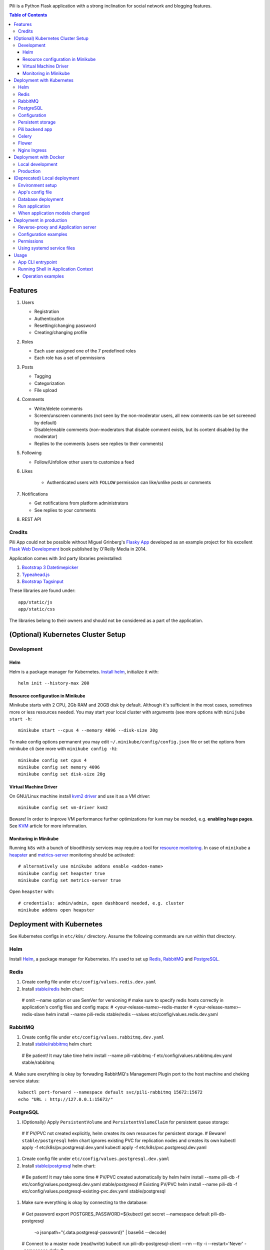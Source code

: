 .. image:: https://img.shields.io/circleci/project/github/pilosus/pili.svg
    :target: https://circleci.com/gh/pilosus/pili/tree/master

.. image:: https://img.shields.io/badge/code%20style-black-000000.svg
    :target: https://github.com/python/black

Pili is a Python Flask application with a strong inclination
for social network and blogging features.

.. contents:: Table of Contents


========
Features
========

#. Users

   * Registration
   * Authentication
   * Resetting/changing password
   * Creating/changing profile

#. Roles

   * Each user assigned one of the 7 predefined roles
   * Each role has a set of permissions
      
#. Posts

   * Tagging
   * Categorization
   * File upload

#. Comments

   * Write/delete comments
   * Screen/unscreen comments (not seen by the non-moderator users, all new comments can be set screened by default)
   * Disable/enable comments (non-moderators that disable comment exists, but its content disabled by the moderator)
   * Replies to the comments (users see replies to their comments)

#. Following

   * Follow/Unfollow other users to customize a feed

#. Likes

    * Authenticated users with ``FOLLOW`` permission can like/unlike posts or comments

#. Notifications

   * Get notifications from platform administrators
   * See replies to your comments

#. REST API
   
-------
Credits
-------

Pili App could not be possible without Miguel Grinberg's `Flasky App`_
developed as an example project for his excellent `Flask Web
Development`_ book published by O'Reilly Media in 2014.

Application comes with 3rd party libraries preinstalled:

#. `Bootstrap 3 Datetimepicker`_
#. `Typeahead.js`_
#. `Bootstrap Tagsinput`_

These libraries are found under::

  app/static/js
  app/static/css

The libraries belong to their owners and should not be considered as a
part of the application.

===================================
(Optional) Kubernetes Cluster Setup
===================================

-----------
Development
-----------

Helm
----

Helm is a package manager for Kubernetes. `Install helm <https://helm.sh/docs/using_helm/#installing-helm>`_,
initialize it with::

  helm init --history-max 200


Resource configuration in Minikube
----------------------------------

Minikube starts with 2 CPU, 2Gb RAM and 20GB disk by default. Although it's sufficient in the most cases,
sometimes more or less resources needed. You may start your local cluster with arguments (see more options with
``minijube start -h``::

  minikube start --cpus 4 --memory 4096 --disk-size 20g

To make config options permanent you may edit ``~/.minikube/config/config.json`` file or set the options
from minikube cli (see more with ``minikube config -h``)::

  minikube config set cpus 4
  minikube config set memory 4096
  minikube config set disk-size 20g

Virtual Machine Driver
----------------------

On GNU/Linux machine install `kvm2 driver`_ and use it as a VM driver::

  minikube config set vm-driver kvm2


Beware! In order to improve VM performance further optimizations for ``kvm`` may be needed,
e.g. **enabling huge pages**. See `KVM`_ article for more information.

.. _kvm2 driver: https://github.com/kubernetes/minikube/blob/master/docs/drivers.md#kvm2-driver
.. _KVM: https://wiki.archlinux.org/index.php/KVM


Monitoring in Minikube
----------------------

Running ``k8s`` with a bunch of bloodthirsty services may require a tool for `resource monitoring`_.
In case of ``minikube`` a `heapster`_ and `metrics-server`_ monitoring should be activated::

  # alternatively use minikube addons enable <addon-name>
  minikube config set heapster true
  minikube config set metrics-server true

Open ``heapster`` with::

  # credentials: admin/admin, open dashboard needed, e.g. cluster
  minikube addons open heapster


.. _resource monitoring: https://kubernetes.io/docs/tasks/debug-application-cluster/resource-usage-monitoring/
.. _heapster: https://github.com/kubernetes/minikube/blob/master/docs/addons.md
.. _metrics-server: https://kubernetes.io/docs/tasks/debug-application-cluster/resource-metrics-pipeline/#metrics-server


.. _k8s:

==========================
Deployment with Kubernetes
==========================

See Kubernetes configs in ``etc/k8s/`` directory. Assume the following commands are run within that directory.


----
Helm
----

Install `Helm`_, a package manager for Kubernetes. It's used to set up Redis_, RabbitMQ_ and PostgreSQL_.

.. _Helm: https://helm.sh/docs/using_helm/#installing-helm


.. _Redis:

-----
Redis
-----

#. Create config file under ``etc/config/values.redis.dev.yaml``

#. Install `stable/redis <https://github.com/helm/charts/tree/master/stable/redis>`_ helm chart::

  # omit --name option or use SemVer for versioning
  # make sure to specify redis hosts correctly in application's config files and config maps:
  # <your-release-name>-redis-master
  # <your-release-name>-redis-slave
  helm install --name pili-redis stable/redis --values etc/config/values.redis.dev.yaml

.. _RabbitMQ:

--------
RabbitMQ
--------

#. Create config file under ``etc/config/values.rabbitmq.dev.yaml``

#. Install `stable/rabbitmq <https://github.com/helm/charts/tree/master/stable/rabbitmq>`_ helm chart::

  # Be patient! It may take time
  helm install --name pili-rabbitmq -f etc/config/values.rabbitmq.dev.yaml stable/rabbitmq

#. Make sure everything is okay by forwading RabbitMQ's Management Plugin port to the host machine
and cheking service status::

  kubectl port-forward --namespace default svc/pili-rabbitmq 15672:15672
  echo "URL : http://127.0.0.1:15672/"

.. _PostgreSQL:

----------
PostgreSQL
----------

#. (Optionally) Apply ``PersistentVolume`` and ``PersistentVolumeClaim`` for persistent queue storage::

  # If PV/PVC not created explicitly, helm creates its own resources for persistent storage.
  # Beware! ``stable/postgresql`` helm chart ignores existing PVC for replication nodes and creates its own
  kubectl apply -f etc/k8s/pv.postgresql.dev.yaml
  kubectl apply -f etc/k8s/pvc.postgresql.dev.yaml


#. Create config file under ``etc/config/values.postgresql.dev.yaml``

#. Install `stable/postgresql <https://github.com/helm/charts/tree/master/stable/postgresql>`_ helm chart::

  # Be patient! It may take some time
  # PV/PVC created automatically by helm
  helm install --name pili-db -f etc/config/values.postgresql.dev.yaml stable/postgresql
  # Existing PV/PVC
  helm install --name pili-db -f etc/config/values.postgresql-existing-pvc.dev.yaml stable/postgresql

#. Make sure everything is okay by connecting to the database::

  # Get password
  export POSTGRES_PASSWORD=$(kubectl get secret --namespace default pili-db-postgresql \
         -o jsonpath="{.data.postgresql-password}" | base64 --decode)
  # Connect to a master node (read/write)
  kubectl run pili-db-postgresql-client --rm --tty -i --restart='Never' --namespace default \
         --image docker.io/bitnami/postgresql:10.7.0-r68 --env="PGPASSWORD=$POSTGRES_PASSWORD" \
         --command -- psql --host pili-db-postgresql -U pili -d pili
  # Connect to a slave node (read only)
  kubectl run pili-db-postgresql-client --rm --tty -i --restart='Never' --namespace default \
         --image docker.io/bitnami/postgresql:10.7.0-r68 --env="PGPASSWORD=$POSTGRES_PASSWORD" \
         --command -- psql --host pili-db-postgresql-read -U pili -d pili


.. _ConfigMap:

-------------
Configuration
-------------

#. Add environment variables as a ``ConfigMap``::

  kubectl create configmap pili-config --from-env-file=etc/config/k8s.env


#. Make sure config is added correctly::

  kubectl get configmap pili-config -o yaml
  kubectl describe configmap pili-config

#. Add private docker registry credentials as a ``Secret`` using local ``~/.docker/config.json``::

  kubectl create secret generic registry-credentials \
      --from-file=.dockerconfigjson=/home/vitaly/.docker/config.json \
      --type=kubernetes.io/dockerconfigjson

#. Make sure secret's added correctly::

  kubectl get secret registry-credentials --output="jsonpath={.data.\.dockerconfigjson}" | base64 --decode



------------------
Persistent storage
------------------

#. Create a mount point in the cluster::

  minikube ssh
  sudo mkdir -p /mnt/data/uploads

#. Create ``PersistentVolume``::

  kubectl apply -f etc/k8s/pv.app.dev.yaml

#. Create ``PersistentVolumeClaim``::

  kubectl apply -f etc/k8s/pvc.app.dev.yaml

----------------
Pili backend app
----------------

#. Apply ``Deployment``::

  kubectl apply -f etc/k8s/deployment.app.dev.yaml

#. Make sure deployment's applied::

  kubectl get pods

#. Apply ``Service``::

  kubectl apply -f etc/k8s/service.app.dev.yaml

#. Make sure services has started:

  kubectl describe service pili
  minikube service pili

------
Celery
------

#. Apply ``Deployment``::

  kubectl apply -f etc/k8s/deployment.celery.dev.yaml


------
Flower
------

#. Apply ``Deployment``::

  kubectl apply -f etc/k8s/deployment.flower.dev.yaml


#. Apply ``Service``::

  kubectl apply -f etc/k8s/service.flower.dev.yaml

#. Check service is working::

  minikube service flower


-------------
Nginx Ingress
-------------

#. Enable `Ingress`_ addon on minikube::

  minikube addons enable ingress


#. Apply ``Ingress`` manifest::

  kubectl apply -f etc/k8s/ingress.app.dev.yaml


#. After a while get ingress IP-address::

  kubectl get ingress


#. Add IP-address to ``/etc/hosts``::

  172.17.0.15 pili.org

#. Go to `http://pili.org <http://pili.org>`_ check everything works as expected

.. _Ingress: https://kubernetes.io/docs/tasks/access-application-cluster/ingress-minikube/


.. _DockerDeployment:

======================
Deployment with Docker
======================

-----------------
Local development
-----------------

#. Install ``docker>=18.06`` and ``docker-compose>=1.23.0``
#. Set environment variable ``PILI_CONFIG=development`` (you can place it to ``.env`` file in the root directory of the project)
#. Create file ``/etc/env/development.env`` and save environment variables needed for the app, e.g.::

    PILI_CONFIG=development
    SECRET_KEY=your_key
    SSL_DISABLE=1  # you don't need this in localhost
    DATABASE_URL=postgresql://pili:pili@db/pili  # use DB as docker-compose service
    CELERY_INSTEAD_THREADING=True  # use celery cervice
    CELERY_BROKER_URL=amqp://guest:guest@rabbitmq:5672/  # use RabbitMQ as celery's broker
    CELERY_RESULT_BACKEND=redis://redis:6379/10  # celery result backend
    FLOWER_PORT=5678  # monitoring tool for celery
    FLOWER_BROKER_API=http://guest:guest@rabbitmq:15672/api/
    MAIL_SERVER=your_smtp
    MAIL_PORT=587
    MAIL_USE_TLS=True
    MAIL_USERNAME=you@your@smtp
    MAIL_PASSWORD=your_password

#. Run services with ``docker-compose up``
#. Open service with ``browse http://localhost:8080``
#. Open celery monitoring with ``browse http://localhost:5678``


Use ``make`` for the routine operations like:

#. Start/stop docker services with ``make up`` and ``make down`` respectively
#. Run linters with ``make lint``
#. Run `mypy`_ static analysis tool with ``make mypy``
#. Format code with `black formatter`_

.. _black formatter: https://github.com/ambv/black
.. _mypy: http://mypy-lang.org/


----------
Production
----------

The project uses `Circle CI`_ for CI/CD. As its final step CI/CD pushes docker image to a private docker registry.
The image can be used then in ``docker run``, ``docker-compose`` or in a ``Kubernetes cluster``.

.. _Circle CI: https://circleci.com/


=============================
(Deprecated) Local deployment
=============================

This section considered deprecated, see k8s_ or DockerDeployment_ for the suggested deployment model.

-----------------
Environment setup
-----------------

Application's deployment follows the same steps as any other large
Flask application.

Setting up environment basically means:

#. Installing dependencies (Python packages)
#. Editing application's configurations files
#. Exporting shell environment variables

List of dependencies is made up of several parts:

#. Common dependencies
#. Dependencies specific for the environment (built upon common
   dependencies):

   * Development
   * Production (Unix server)
   * Heroku

Dependencies lists are found under::
   
    requirements/

*virtualenv* can be used for creating a virtual environment in the
app's working directory in order to install aforementioned
dependencies::

    $ virtualenv --python=python3 venv

Then virtual environment can be activated/deactivated::

    $ source venv/bin/activate
    (venv) $ deactivate

Dependencies can be installed then using ``pip``::

  (venv) $ pip install -r requirements/unix[prod|dev|...].txt

-----------------
App's config file
-----------------

Application gets use of environment variables. The whole list of such
variables can be found in ``config.py``.

These environment variables are set using shell-specific commands,
such as ``export`` in ``bash`` or ``setenv`` in ``csh``::

    (venv) $ export VARIABLE=value
    
**IMPORTANT!** Application also relies on ``.hosting.env`` file that 
is to be created by the user in the app's working directory. File 
format is the following::

    ENVVARIABLE=value of the environment variable

``.hosting.env`` is mandatory for ``manage.py`` file. It can also be
used in production when writing ``systemd`` service files (with
``EnvironmentFile`` directive).

**IMPORTANT!** Although ``manage.py`` sets environment variables found
in ``.hosting.env`` users cannot rely on it when working with Celery
workers. In this case environment variables are to be set in Celery's
own configuration (production) or with the shell's ``export`` command
(development).

-------------------
Database deployment
-------------------

Application uses `Flask-Migrate`_ for database migrations with
Alembic. Database deployment is made up of the following steps:

#. Create all databases used by the application, create migration
   repository::

     (venv) $ python manage.py initialize

#. Generate an initial migration, apply it to the database, then
   insert roles and add application's administrator::

     (venv) $ python manage.py deploy


---------------
Run application
---------------    

Now that the application is configured, DB created and migration repo
is created, the last two steps are needed in order to get the
application running:

#. Start Celery workers with::

     (venv) $ celery worker -A celery_worker.celery --loglevel=info

#. Start development server::

     (venv) $ python manage.py runserver

#. Go to http://127.0.0.0:5000 and enjoy!


-------------------------------
When application models changed
-------------------------------

Every time the database models (``app/models.py``) change do the following::

  (venv) $ python manage.py db migrate [--message MESSAGE]
  (venv) $ emacs $( ls -1th migrations/versions/*.py | head -1 ) # check and edit migration
  (venv) $ python manage.py db upgrade
  
========================
Deployment in production
========================

This section considered deprecated, see DockerDeployment_ for the suggested deployment model.

------------------------------------
Reverse-proxy and Application server
------------------------------------

Flask's built-in server is not suitable for production. There are
quite a few `deployment options`_ for production environment, both
self-hosted and PaaS.

Being WSGI application, Flask requires WSGI application server (such
as **uWSGI** or **Gunicorn**), which usually works in conjunction with
a reserve-proxy server such as **Nginx** that serves static files and
manages requests. That takes the load off the application server and
guarantees better performance::

  Client request <-> Reverse-Proxy <-> Application Server (127.0.0.1:port OR socket)
      ^                   |
      └--- static files --┘

----------------------
Configuration examples
----------------------
      
There are configuration examples under::

  examples/

These examples include:

#. Celery systemd service file:

   * pili-celery.conf
   * pili-celery.service

#. Nginx configuration:

   * pili-nginx.conf

#. uWSGI systemd service file, uWSGI ini-config file:

   * pili-uwsgi.conf
   * pili-uwsgi.ini
   * pili-uwsgi.service

#. Git hooks for deployment from a repository:

   * post-receive (assumes /var/www/pili owned by ``git`` user, see
     also `Deployment with Git`_)

-----------     
Permissions
-----------

Aforementioned systemd service file examples get use of two directories::

  /var/log/pili
  /var/run/pili
  
The best way to create these directories is using the following systemd directives::

  PermissionsStartOnly=true # run ExecStartPre with root permissions
  ExecStartPre=-/usr/bin/mkdir -p /var/log/pili
  ExecStartPre=-/usr/bin/mkdir -p /var/run/pili

---------------------------
Using systemd service files
---------------------------

When tailored to your needs, provided systemd service files can be
used this way:

#. Go to systemd's directory for custom unit files::
     
     $ cd /etc/systemd/system
     
#. Create a symlink to a unit file::
     
     $ ln -s /var/www/pili/your.service your.service
     
#. Reload systemd daemon::
     
     $ sudo systemctl daemon-reload
     
#. Start your service with::
     
     $ sudo systemctl start your.service
     
#. Make sure it's running::
     
     $ sudo systemctl status your.service
     
#. If service has failed, take a look at systemd's logs::
     
     $ sudo journalctl -xe

=====
Usage
=====

------------------
App CLI entrypoint
------------------

Containerized application gets installed as an editable package with ``pip install -e .``.
It ensures that a `click`_ entrypoint ``pili`` also gets registered in the ``$PATH``.
Execute ``pili --help`` in that container to get some help:

.. code-block:: shell

   $ pili
   Usage: pili [OPTIONS] COMMAND [ARGS]...

     Pili App command line tool

   Options:
     --config TEXT  Configuration name
     --help         Show this message and exit.

   Commands:
     provision  Provision Application
     server     Run Flask Development Server
     shell      Run Python Shell
     test       Run Tests
     uwsgi      Run uWSGI Application server


Each command in turn also has ``--help`` argument, e.g.:

.. code-block:: shell

   pili  --config=production provision --help
     Usage: pili provision [OPTIONS]

     Provision Application

   Options:
     --db_init / --no-db_init        Initialize migration repository for DB
     --db_migrate / --no-db_migrate  Generate initial DB migration
     --db_upgrade / --no-db_upgrade  Apply migration to the DB
     --db_prepopulate / --no-db_prepopulate
                                  Prepopulate DB with essential data
     --help                          Show this message and exit.


.. _click: https://click.palletsprojects.com/

------------------------------------
Running Shell in Application Context
------------------------------------

Some routine operations are much easily done using Python shell with application context loaded:
a database session, ORM models, etc. You can run Python shell as follows::

  $ pili --config=<your-config> shell


Operation examples
------------------

Look up a body of the comment with id 10::
  
    >>> Comment.query.filter(Comment.id==10).first().body

Get a list of users with the role 'Writer'::
  
    >>> [u for u in Role.query.filter(Role.name == 'Writer').first().users]

Get a list of comments to the post with id 111::
  
    >>> [c for c in Post.query.filter(Post.id == 111).first().comments]

Get a list of replies to the comment contining a word 'flask'::

    >>> [r for r in Comment.query.filter(Comment.body.like("%flask%")).first().replies]

Get a parent comment of the reply with id 29 (parent attribute exists due to backref='parent' in models)::
  
    >>> Comment.query.filter(Comment.id == 29).first().parent

Get all replies written by the user 'Pilosus' in descending order (sort by the time of publication)::

    >>> user = User.query.filter(User.username == 'Pilosus').first()
    >>> Comment.query.join(Reply, Comment.author_id == User.id).\
    ... filter(Comment.parent_id.isnot(None), User.id == user.id).\
    ... order_by(Comment.timestamp.desc()).all()
    >>>
    >>> # the same but more concise
    >>>
    >>> Comment.query.filter(Comment.parent_id.isnot(None), Comment.author == user).\
    ... order_by(Comment.timestamp.desc()).\
    ... all()

Get all replies to the comment with id 23::

    >>> Comment.query.get(23).replies

Get a thread of all replies to the certain comment::

    |- Comment 1
    |- Comment 2
    |    |- Comment 4
    |    |    |- Comment 6
    |    |    
    |    |- Comment 5
    |    
    |- Comment 3	 

    >>> # Use Depth-First Search algorithm for graphs,
    >>> #              implemented as a static method
    >>>
    >>> Comment.dfs(Comment.query.get(2), print)
    >>> <Comment 4>
    >>> <Comment 6>
    >>> <Comment 5>

    
Get all post likes by the user with ``id`` 1, exclude comment likes::

    >>> Like.query.filter(Like.user_id==1, Like.comment_id == None).all()
    >>> Like.query.filter((Like.user_id==1) & (Like.comment_id == None)).all()

Get information about 'users' table::
  
    >>> User.__table__.columns
    >>> User.__table__.foreign_keys
    >>> User.__table__.constraints
    >>> User.__table__.indexes

.. _Flasky App: https://github.com/miguelgrinberg/flasky
.. _Flask Web Development: http://shop.oreilly.com/product/0636920031116.do
.. _Bootstrap 3 Datetimepicker: https://eonasdan.github.io/bootstrap-datetimepicker/Options/
.. _Typeahead.js: https://twitter.github.io/typeahead.js/examples/
.. _Bootstrap Tagsinput: https://bootstrap-tagsinput.github.io/bootstrap-tagsinput/examples/
.. _deployment options: http://flask.pocoo.org/docs/0.11/deploying/
.. _Deployment with Git: https://www.digitalocean.com/community/tutorials/how-to-use-git-hooks-to-automate-development-and-deployment-tasks
.. _Flask-Migrate: https://flask-migrate.readthedocs.io/en/latest/
